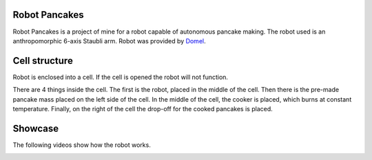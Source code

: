 Robot Pancakes
=====================

Robot Pancakes is a project of mine for a robot capable of autonomous pancake making.
The robot used is an anthropomorphic 6-axis Staubli arm.
Robot was provided by `Domel <https://www.domel.com/>`_.


.. image:: ./images/display.jpg



Cell structure
======================
Robot is enclosed into a cell.
If the cell is opened the robot will not function.

There are 4 things inside the cell. The first is the robot, placed in the middle of the cell.
Then there is the pre-made pancake mass placed on the left side of the cell.
In the middle of the cell, the cooker is placed, which burns at constant temperature.
Finally, on the right of the cell the drop-off for the cooked pancakes is placed.


.. image:: ./images/robot_cell_look.jpg



Showcase
===================
The following videos show how the robot works.



.. image:: https://i.ytimg.com/vi/hvL5HrFYIbQ/maxresdefault.jpg
    :target: https://www.youtube.com/watch?v=hvL5HrFYIbQ
